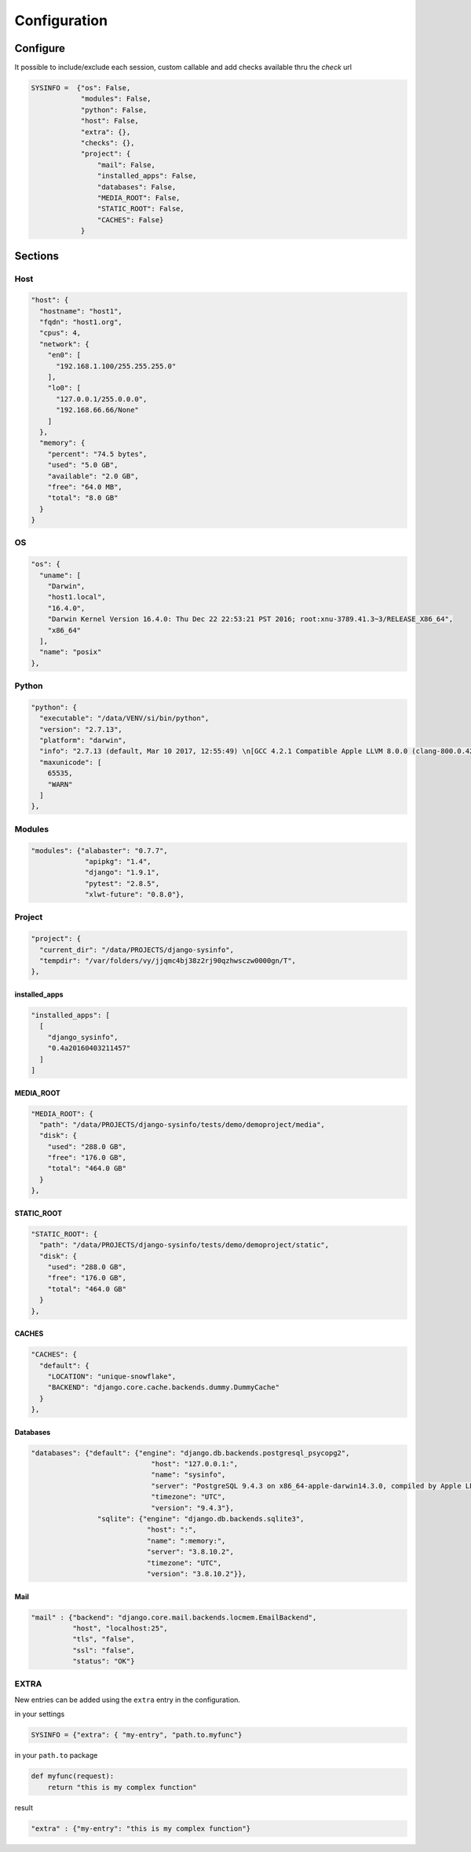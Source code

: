 =============
Configuration
=============

Configure
=========

It possible to include/exclude each session, custom callable and add checks
available thru the `check` url

.. code-block:: javascript

    SYSINFO =  {"os": False,
                "modules": False,
                "python": False,
                "host": False,
                "extra": {},
                "checks": {},
                "project": {
                    "mail": False,
                    "installed_apps": False,
                    "databases": False,
                    "MEDIA_ROOT": False,
                    "STATIC_ROOT": False,
                    "CACHES": False}
                }

Sections
========

Host
----

.. code-block:: javascript

  "host": {
    "hostname": "host1",
    "fqdn": "host1.org",
    "cpus": 4,
    "network": {
      "en0": [
        "192.168.1.100/255.255.255.0"
      ],
      "lo0": [
        "127.0.0.1/255.0.0.0",
        "192.168.66.66/None"
      ]
    },
    "memory": {
      "percent": "74.5 bytes",
      "used": "5.0 GB",
      "available": "2.0 GB",
      "free": "64.0 MB",
      "total": "8.0 GB"
    }
  }

OS
--

.. code-block:: javascript

  "os": {
    "uname": [
      "Darwin",
      "host1.local",
      "16.4.0",
      "Darwin Kernel Version 16.4.0: Thu Dec 22 22:53:21 PST 2016; root:xnu-3789.41.3~3/RELEASE_X86_64",
      "x86_64"
    ],
    "name": "posix"
  },

Python
------

.. code-block:: javascript

  "python": {
    "executable": "/data/VENV/si/bin/python",
    "version": "2.7.13",
    "platform": "darwin",
    "info": "2.7.13 (default, Mar 10 2017, 12:55:49) \n[GCC 4.2.1 Compatible Apple LLVM 8.0.0 (clang-800.0.42.1)]",
    "maxunicode": [
      65535,
      "WARN"
    ]
  },


Modules
-------

.. code-block:: javascript

     "modules": {"alabaster": "0.7.7",
                  "apipkg": "1.4",
                  "django": "1.9.1",
                  "pytest": "2.8.5",
                  "xlwt-future": "0.8.0"},

Project
-------

.. code-block:: python

  "project": {
    "current_dir": "/data/PROJECTS/django-sysinfo",
    "tempdir": "/var/folders/vy/jjqmc4bj38z2rj90qzhwsczw0000gn/T",
  },

installed_apps
~~~~~~~~~~~~~~

.. code-block:: javascript

    "installed_apps": [
      [
        "django_sysinfo",
        "0.4a20160403211457"
      ]
    ]


MEDIA_ROOT
~~~~~~~~~~

.. code-block:: javascript

    "MEDIA_ROOT": {
      "path": "/data/PROJECTS/django-sysinfo/tests/demo/demoproject/media",
      "disk": {
        "used": "288.0 GB",
        "free": "176.0 GB",
        "total": "464.0 GB"
      }
    },

STATIC_ROOT
~~~~~~~~~~~

.. code-block:: javascript

    "STATIC_ROOT": {
      "path": "/data/PROJECTS/django-sysinfo/tests/demo/demoproject/static",
      "disk": {
        "used": "288.0 GB",
        "free": "176.0 GB",
        "total": "464.0 GB"
      }
    },

CACHES
~~~~~~

.. code-block:: javascript

    "CACHES": {
      "default": {
        "LOCATION": "unique-snowflake",
        "BACKEND": "django.core.cache.backends.dummy.DummyCache"
      }
    },


Databases
~~~~~~~~~

.. code-block:: javascript

    "databases": {"default": {"engine": "django.db.backends.postgresql_psycopg2",
                                 "host": "127.0.0.1:",
                                 "name": "sysinfo",
                                 "server": "PostgreSQL 9.4.3 on x86_64-apple-darwin14.3.0, compiled by Apple LLVM version 6.1.0 (clang-602.0.53) (based on LLVM 3.6.0svn), 64-bit",
                                 "timezone": "UTC",
                                 "version": "9.4.3"},
                    "sqlite": {"engine": "django.db.backends.sqlite3",
                                "host": ":",
                                "name": ":memory:",
                                "server": "3.8.10.2",
                                "timezone": "UTC",
                                "version": "3.8.10.2"}},


Mail
~~~~

.. code-block:: javascript

    "mail" : {"backend": "django.core.mail.backends.locmem.EmailBackend",
              "host", "localhost:25",
              "tls", "false",
              "ssl": "false",
              "status": "OK"}



EXTRA
-----

New entries can be added using the ``extra`` entry in the configuration.

in your settings

.. code-block:: python


    SYSINFO = {"extra": { "my-entry", "path.to.myfunc"}

in your ``path.to`` package

.. code-block:: python


    def myfunc(request):
        return "this is my complex function"

result

.. code-block:: javascript


    "extra" : {"my-entry": "this is my complex function"}
